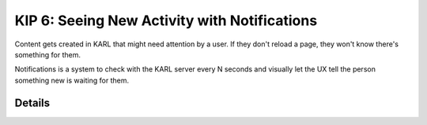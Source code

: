=============================================
KIP 6: Seeing New Activity with Notifications
=============================================

Content gets created in KARL that might need attention by a user. If
they don't reload a page, they won't know there's something for them.

Notifications is a system to check with the KARL server every N seconds
and visually let the UX tell the person something new is waiting for
them.

Details
=======
